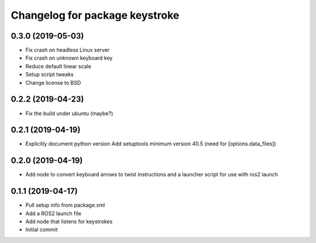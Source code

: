^^^^^^^^^^^^^^^^^^^^^^^^^^^^^^^
Changelog for package keystroke
^^^^^^^^^^^^^^^^^^^^^^^^^^^^^^^

0.3.0 (2019-05-03)
------------------
* Fix crash on headless Linux server
* Fix crash on unknown keyboard key
* Reduce default linear scale
* Setup script tweaks
* Change license to BSD

0.2.2 (2019-04-23)
------------------
* Fix the build under ubuntu (maybe?)

0.2.1 (2019-04-19)
------------------
* Explicitly document python version
  Add setuptools minimum version 40.5 (need for [options.data_files])

0.2.0 (2019-04-19)
------------------
* Add node to convert keyboard arrows to twist instructions and a launcher script for use with ros2 launch

0.1.1 (2019-04-17)
------------------
* Pull setup info from package.xml
* Add a ROS2 launch file
* Add node that listens for keystrokes
* Initial commit
